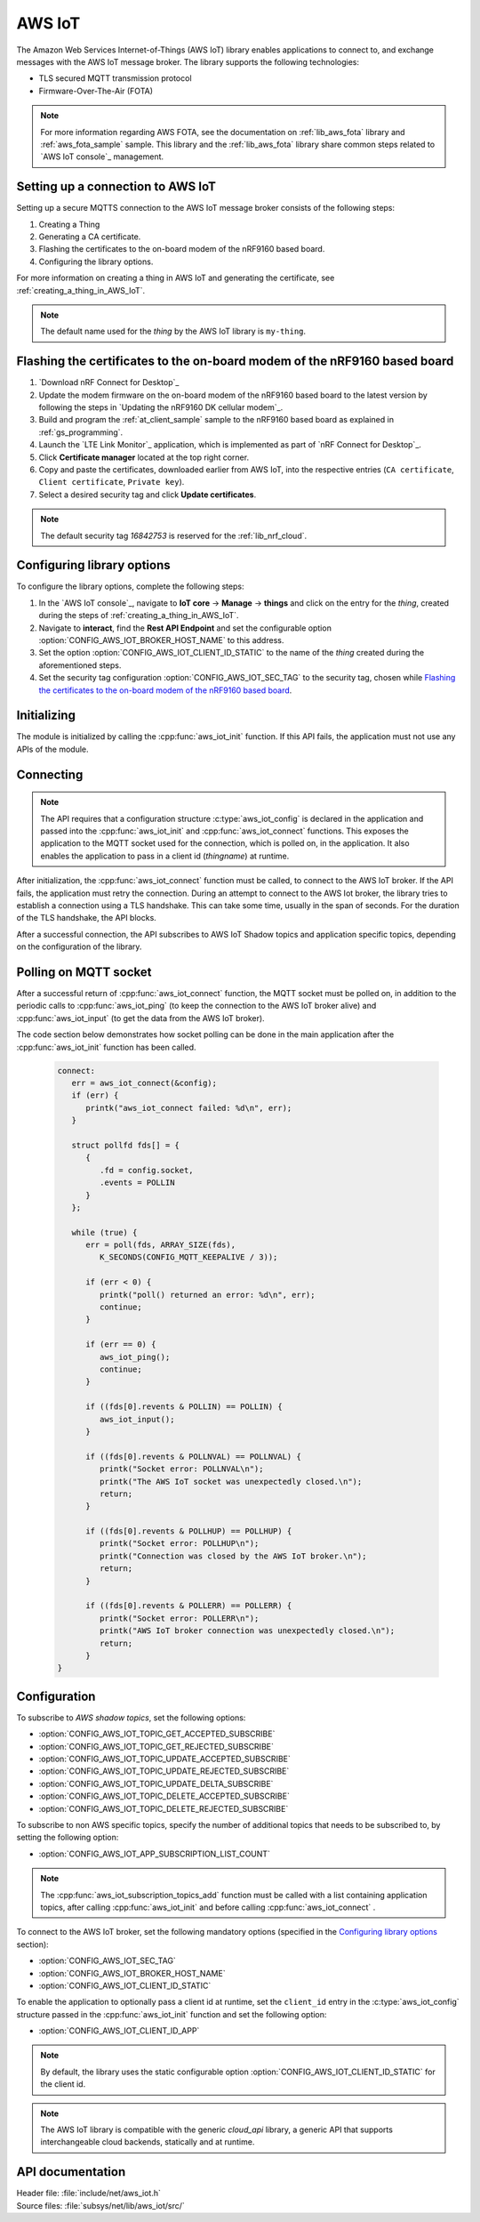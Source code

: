 .. _lib_aws_iot:

AWS IoT
#######

The Amazon Web Services Internet-of-Things (AWS IoT) library enables applications to connect to, and exchange messages with the AWS IoT message broker.
The library supports the following technologies:

* TLS secured MQTT transmission protocol
* Firmware-Over-The-Air (FOTA)

.. note::
   For more information regarding AWS FOTA, see the documentation on :ref:`lib_aws_fota` library and :ref:`aws_fota_sample` sample.
   This library and the :ref:`lib_aws_fota` library share common steps related to `AWS IoT console`_ management.

Setting up a connection to AWS IoT
**********************************

Setting up a secure MQTTS connection to the AWS IoT message broker consists of the following steps:

1. Creating a Thing
#. Generating a CA certificate.
#. Flashing the certificates to the on-board modem of the nRF9160 based board.
#. Configuring the library options.

For more information on creating a thing in AWS IoT and generating the certificate, see :ref:`creating_a_thing_in_AWS_IoT`.

.. note::
   The default name used for the *thing* by the AWS IoT library  is ``my-thing``.

Flashing the certificates to the on-board modem of the nRF9160 based board
**************************************************************************
1. `Download nRF Connect for Desktop`_
#. Update the modem firmware on the on-board modem of the nRF9160 based board to the latest version by following the steps in `Updating the nRF9160 DK cellular modem`_.
#. Build and program the  :ref:`at_client_sample` sample to the nRF9160 based board as explained in :ref:`gs_programming`.
#. Launch the `LTE Link Monitor`_ application, which is implemented as part of `nRF Connect for Desktop`_.
#. Click **Certificate manager** located at the top right corner.
#. Copy and paste the certificates, downloaded earlier from AWS IoT, into the respective entries (``CA certificate``, ``Client certificate``, ``Private key``).
#. Select a desired security tag and click **Update certificates**.

.. note::
   The default security tag *16842753* is reserved for the :ref:`lib_nrf_cloud`.

Configuring library options
***************************
To configure the library options, complete the following steps:

1. In the `AWS IoT console`_, navigate to **IoT core** -> **Manage** -> **things** and click on the entry for the *thing*, created during the steps of :ref:`creating_a_thing_in_AWS_IoT`.
#. Navigate to **interact**, find the **Rest API Endpoint** and set the configurable option :option:`CONFIG_AWS_IOT_BROKER_HOST_NAME` to this address.
#. Set the option :option:`CONFIG_AWS_IOT_CLIENT_ID_STATIC` to the name of the *thing* created during the aforementioned steps.
#. Set the security tag configuration :option:`CONFIG_AWS_IOT_SEC_TAG` to the security tag, chosen while `Flashing the certificates to the on-board modem of the nRF9160 based board`_.

Initializing
************

The module is initialized by calling the  :cpp:func:`aws_iot_init` function.
If this API fails, the application must not use any APIs of the module.

Connecting
**********

.. note::
   The API requires that a configuration structure :c:type:`aws_iot_config` is declared in the application and passed into the :cpp:func:`aws_iot_init` and :cpp:func:`aws_iot_connect` functions.
   This exposes the application to the MQTT socket used for the connection, which is polled on, in the application.
   It also enables the application to pass in a client id (*thingname*) at runtime.

After initialization, the :cpp:func:`aws_iot_connect` function must be called, to connect to the AWS IoT broker.
If the API fails, the application must retry the connection.
During an attempt to connect to the AWS Iot broker, the library tries to establish a connection using a TLS handshake.
This can take some time, usually in the span of seconds.
For the duration of the TLS handshake, the API blocks.

After a successful connection, the API subscribes to AWS IoT Shadow topics and application specific topics, depending on the configuration of the library.

Polling on MQTT socket
**********************

After a successful return of :cpp:func:`aws_iot_connect` function, the MQTT socket must be polled on, in addition to the periodic calls to :cpp:func:`aws_iot_ping` (to keep the connection to the AWS IoT broker alive) and :cpp:func:`aws_iot_input` (to get the data from the AWS IoT broker).

The code section below demonstrates how socket polling can be done in the main application after the :cpp:func:`aws_iot_init` function has been called.

   .. code-block:: c

      connect:
         err = aws_iot_connect(&config);
         if (err) {
            printk("aws_iot_connect failed: %d\n", err);
         }

         struct pollfd fds[] = {
            {
               .fd = config.socket,
               .events = POLLIN
            }
         };

         while (true) {
            err = poll(fds, ARRAY_SIZE(fds),
               K_SECONDS(CONFIG_MQTT_KEEPALIVE / 3));

            if (err < 0) {
               printk("poll() returned an error: %d\n", err);
               continue;
            }

            if (err == 0) {
               aws_iot_ping();
               continue;
            }

            if ((fds[0].revents & POLLIN) == POLLIN) {
               aws_iot_input();
            }

            if ((fds[0].revents & POLLNVAL) == POLLNVAL) {
               printk("Socket error: POLLNVAL\n");
               printk("The AWS IoT socket was unexpectedly closed.\n");
               return;
            }

            if ((fds[0].revents & POLLHUP) == POLLHUP) {
               printk("Socket error: POLLHUP\n");
               printk("Connection was closed by the AWS IoT broker.\n");
               return;
            }

            if ((fds[0].revents & POLLERR) == POLLERR) {
               printk("Socket error: POLLERR\n");
               printk("AWS IoT broker connection was unexpectedly closed.\n");
               return;
            }
      }

Configuration
*************

To subscribe to *AWS shadow topics*, set the following options:

- :option:`CONFIG_AWS_IOT_TOPIC_GET_ACCEPTED_SUBSCRIBE`
- :option:`CONFIG_AWS_IOT_TOPIC_GET_REJECTED_SUBSCRIBE`
- :option:`CONFIG_AWS_IOT_TOPIC_UPDATE_ACCEPTED_SUBSCRIBE`
- :option:`CONFIG_AWS_IOT_TOPIC_UPDATE_REJECTED_SUBSCRIBE`
- :option:`CONFIG_AWS_IOT_TOPIC_UPDATE_DELTA_SUBSCRIBE`
- :option:`CONFIG_AWS_IOT_TOPIC_DELETE_ACCEPTED_SUBSCRIBE`
- :option:`CONFIG_AWS_IOT_TOPIC_DELETE_REJECTED_SUBSCRIBE`

To subscribe to non AWS specific topics, specify the number of additional topics that needs to be subscribed to, by setting the following option:

- :option:`CONFIG_AWS_IOT_APP_SUBSCRIPTION_LIST_COUNT`

.. note::
   The :cpp:func:`aws_iot_subscription_topics_add` function must be called with a list containing application topics, after calling :cpp:func:`aws_iot_init` and before calling :cpp:func:`aws_iot_connect` .

To connect to the AWS IoT broker, set the following mandatory options (specified in the `Configuring library options`_ section):

- :option:`CONFIG_AWS_IOT_SEC_TAG`
- :option:`CONFIG_AWS_IOT_BROKER_HOST_NAME`
- :option:`CONFIG_AWS_IOT_CLIENT_ID_STATIC`

To enable the application to optionally pass a client id at runtime, set the ``client_id`` entry in the :c:type:`aws_iot_config` structure passed in the :cpp:func:`aws_iot_init` function and set the following option:

- :option:`CONFIG_AWS_IOT_CLIENT_ID_APP`

.. note::
   By default, the library uses the static configurable option :option:`CONFIG_AWS_IOT_CLIENT_ID_STATIC` for the client id.

.. note::
   The AWS IoT library is compatible with the generic *cloud_api* library, a generic API that supports interchangeable cloud backends, statically and at runtime.

API documentation
*****************

| Header file: :file:`include/net/aws_iot.h`
| Source files: :file:`subsys/net/lib/aws_iot/src/`

.. doxygengroup:: aws_iot
   :project: nrf
   :members:
